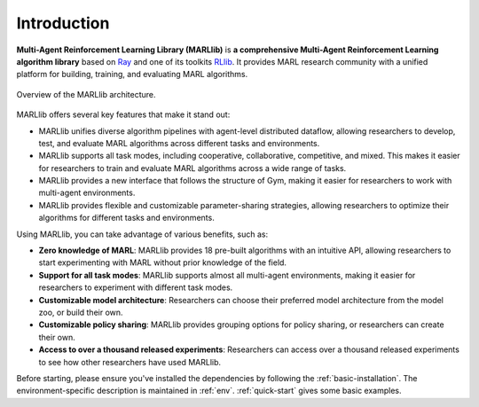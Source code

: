 .. _intro:

Introduction
============

**Multi-Agent Reinforcement Learning Library (MARLlib)** is **a comprehensive Multi-Agent Reinforcement Learning algorithm library** based on `Ray <https://github.com/ray-project/ray>`_ and one of its toolkits `RLlib <https://github.com/ray-project/ray/tree/master/rllib>`_. It provides MARL research community with a unified platform for building, training, and evaluating MARL algorithms.

.. figure:: ../images/marllib_open.png
    :align: center

    Overview of the MARLlib architecture.


MARLlib offers several key features that make it stand out:

- MARLlib unifies diverse algorithm pipelines with agent-level distributed dataflow, allowing researchers to develop, test, and evaluate MARL algorithms across different tasks and environments.
- MARLlib supports all task modes, including cooperative, collaborative, competitive, and mixed. This makes it easier for researchers to train and evaluate MARL algorithms across a wide range of tasks.
- MARLlib provides a new interface that follows the structure of Gym, making it easier for researchers to work with multi-agent environments.
- MARLlib provides flexible and customizable parameter-sharing strategies, allowing researchers to optimize their algorithms for different tasks and environments.

Using MARLlib, you can take advantage of various benefits, such as:

- **Zero knowledge of MARL**: MARLlib provides 18 pre-built algorithms with an intuitive API, allowing researchers to start experimenting with MARL without prior knowledge of the field.
- **Support for all task modes**: MARLlib supports almost all multi-agent environments, making it easier for researchers to experiment with different task modes.
- **Customizable model architecture**: Researchers can choose their preferred model architecture from the model zoo, or build their own.
- **Customizable policy sharing**: MARLlib provides grouping options for policy sharing, or researchers can create their own.
- **Access to over a thousand released experiments**: Researchers can access over a thousand released experiments to see how other researchers have used MARLlib.


Before starting, please ensure you've installed the dependencies by following the :ref:`basic-installation`.
The environment-specific description is maintained in :ref:`env`.
:ref:`quick-start` gives some basic examples.


